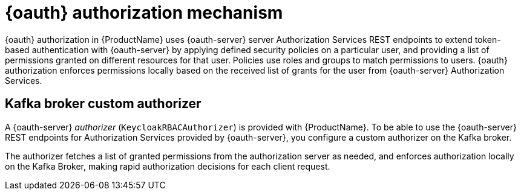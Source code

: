 // Module included in the following assemblies:
//
// assembly-oauth-authorization.adoc

[id='con-oauth-authorization-mechanism_{context}']
= {oauth} authorization mechanism

{oauth} authorization in {ProductName} uses {oauth-server} server Authorization Services REST endpoints to extend token-based authentication with {oauth-server} by applying defined security policies on a particular user,
and providing a list of permissions granted on different resources for that user.
Policies use roles and groups to match permissions to users.
{oauth} authorization enforces permissions locally based on the received list of grants for the user from {oauth-server} Authorization Services.

== Kafka broker custom authorizer

A {oauth-server} _authorizer_ (`KeycloakRBACAuthorizer`) is provided with {ProductName}.
To be able to use the {oauth-server} REST endpoints for Authorization Services provided by {oauth-server},
you configure a custom authorizer on the Kafka broker.

The authorizer fetches a list of granted permissions from the authorization server as needed,
and enforces authorization locally on the Kafka Broker, making rapid authorization decisions for each client request.
